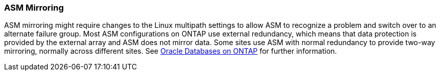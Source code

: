 === ASM Mirroring

ASM mirroring might require changes to the Linux multipath settings to allow ASM to recognize a problem and switch over to an alternate failure group. Most ASM configurations on ONTAP use external redundancy, which means that data protection is provided by the external array and ASM does not mirror data. Some sites use ASM with normal redundancy to provide two-way mirroring, normally across different sites. See link:https://www.netapp.com/us/media/tr-3633.pdf[Oracle Databases on ONTAP^] for further information.
